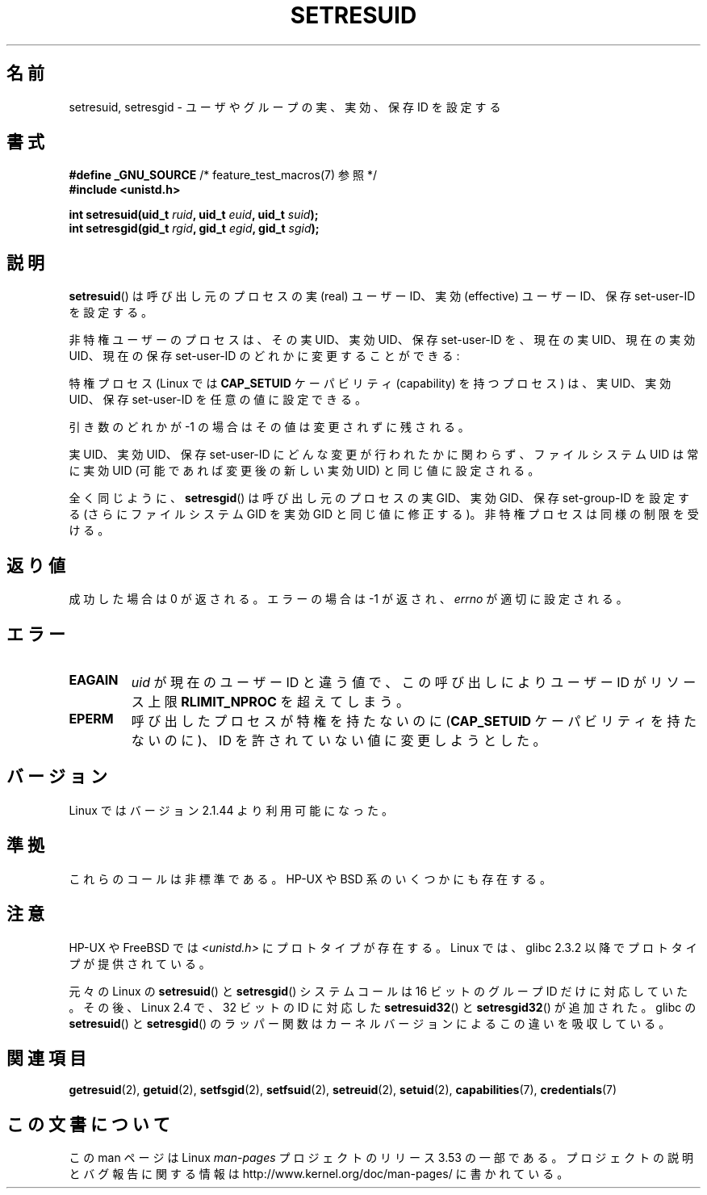 .\" Copyright (C) 1997 Andries Brouwer (aeb@cwi.nl)
.\"
.\" %%%LICENSE_START(VERBATIM)
.\" Permission is granted to make and distribute verbatim copies of this
.\" manual provided the copyright notice and this permission notice are
.\" preserved on all copies.
.\"
.\" Permission is granted to copy and distribute modified versions of this
.\" manual under the conditions for verbatim copying, provided that the
.\" entire resulting derived work is distributed under the terms of a
.\" permission notice identical to this one.
.\"
.\" Since the Linux kernel and libraries are constantly changing, this
.\" manual page may be incorrect or out-of-date.  The author(s) assume no
.\" responsibility for errors or omissions, or for damages resulting from
.\" the use of the information contained herein.  The author(s) may not
.\" have taken the same level of care in the production of this manual,
.\" which is licensed free of charge, as they might when working
.\" professionally.
.\"
.\" Formatted or processed versions of this manual, if unaccompanied by
.\" the source, must acknowledge the copyright and authors of this work.
.\" %%%LICENSE_END
.\"
.\" Modified, 2003-05-26, Michael Kerrisk, <mtk.manpages@gmail.com>
.\"*******************************************************************
.\"
.\" This file was generated with po4a. Translate the source file.
.\"
.\"*******************************************************************
.TH SETRESUID 2 2010\-11\-22 Linux "Linux Programmer's Manual"
.SH 名前
setresuid, setresgid \- ユーザやグループの 実、実効、保存 ID を設定する
.SH 書式
\fB#define _GNU_SOURCE\fP /* feature_test_macros(7) 参照 */
.br
\fB#include <unistd.h>\fP
.sp
\fBint setresuid(uid_t \fP\fIruid\fP\fB, uid_t \fP\fIeuid\fP\fB, uid_t \fP\fIsuid\fP\fB);\fP
.br
\fBint setresgid(gid_t \fP\fIrgid\fP\fB, gid_t \fP\fIegid\fP\fB, gid_t \fP\fIsgid\fP\fB);\fP
.SH 説明
\fBsetresuid\fP()  は呼び出し元のプロセスの実 (real) ユーザーID、実効 (effective) ユーザーID、 保存
set\-user\-ID を設定する。

非特権ユーザーのプロセスは、その実 UID、実効 UID、保存 set\-user\-ID を、 現在の実 UID、現在の実効 UID、現在の保存
set\-user\-ID のどれかに変更することができる:

特権プロセス (Linux では \fBCAP_SETUID\fP ケーパビリティ (capability) を持つ プロセス) は、実 UID、実効
UID、保存 set\-user\-ID を任意の値に設定できる。

引き数のどれかが \-1 の場合はその値は変更されずに残される。

実 UID、実効 UID、保存 set\-user\-ID にどんな変更が行われたかに関わらず、 ファイルシステム UID は常に実効 UID
(可能であれば変更後の新しい実効 UID)  と同じ値に設定される。

全く同じように、 \fBsetresgid\fP()  は呼び出し元のプロセスの実 GID、実効 GID、保存 set\-group\-ID を設定する
(さらにファイルシステム GID を実効 GID と同じ値に修正する)。 非特権プロセスは同様の制限を受ける。
.SH 返り値
成功した場合は 0 が返される。エラーの場合は \-1 が返され、 \fIerrno\fP が適切に設定される。
.SH エラー
.TP 
\fBEAGAIN\fP
\fIuid\fP が現在のユーザー ID と違う値で、 この呼び出しにより ユーザー ID が リソース上限 \fBRLIMIT_NPROC\fP
を超えてしまう。
.TP 
\fBEPERM\fP
呼び出したプロセスが特権を持たないのに (\fBCAP_SETUID\fP ケーパビリティを持たないのに)、 ID を許されていない値に変更しようとした。
.SH バージョン
Linux ではバージョン 2.1.44 より利用可能になった。
.SH 準拠
これらのコールは非標準である。 HP\-UX や BSD 系のいくつかにも存在する。
.SH 注意
HP\-UX や FreeBSD では \fI<unistd.h>\fP にプロトタイプが存在する。
Linux では、glibc 2.3.2 以降で プロトタイプが提供されている。

元々の Linux の \fBsetresuid\fP() と \fBsetresgid\fP() システムコールは
16 ビットのグループ ID だけに対応していた。
その後、Linux 2.4 で、32 ビットの ID に対応した
\fBsetresuid32\fP() と \fBsetresgid32\fP() が追加された。
glibc の \fBsetresuid\fP() と \fBsetresgid\fP() のラッパー関数は
カーネルバージョンによるこの違いを吸収している。
.SH 関連項目
\fBgetresuid\fP(2), \fBgetuid\fP(2), \fBsetfsgid\fP(2), \fBsetfsuid\fP(2),
\fBsetreuid\fP(2), \fBsetuid\fP(2), \fBcapabilities\fP(7), \fBcredentials\fP(7)
.SH この文書について
この man ページは Linux \fIman\-pages\fP プロジェクトのリリース 3.53 の一部
である。プロジェクトの説明とバグ報告に関する情報は
http://www.kernel.org/doc/man\-pages/ に書かれている。
